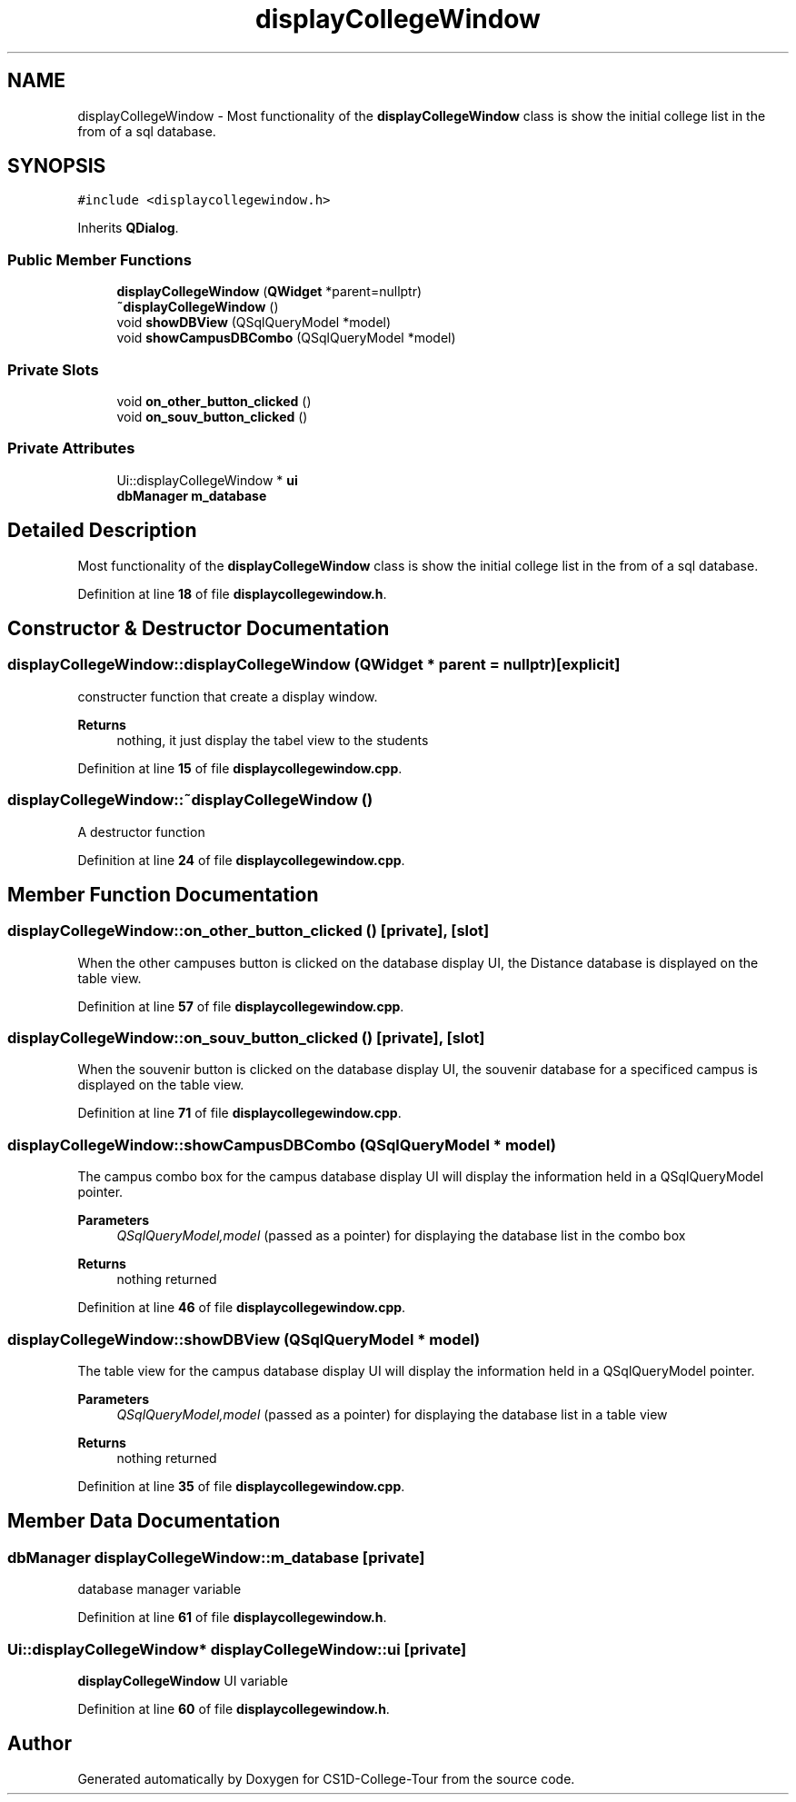 .TH "displayCollegeWindow" 3 "Sun Mar 19 2023" "CS1D-College-Tour" \" -*- nroff -*-
.ad l
.nh
.SH NAME
displayCollegeWindow \- Most functionality of the \fBdisplayCollegeWindow\fP class is show the initial college list in the from of a sql database\&.  

.SH SYNOPSIS
.br
.PP
.PP
\fC#include <displaycollegewindow\&.h>\fP
.PP
Inherits \fBQDialog\fP\&.
.SS "Public Member Functions"

.in +1c
.ti -1c
.RI "\fBdisplayCollegeWindow\fP (\fBQWidget\fP *parent=nullptr)"
.br
.ti -1c
.RI "\fB~displayCollegeWindow\fP ()"
.br
.ti -1c
.RI "void \fBshowDBView\fP (QSqlQueryModel *model)"
.br
.ti -1c
.RI "void \fBshowCampusDBCombo\fP (QSqlQueryModel *model)"
.br
.in -1c
.SS "Private Slots"

.in +1c
.ti -1c
.RI "void \fBon_other_button_clicked\fP ()"
.br
.ti -1c
.RI "void \fBon_souv_button_clicked\fP ()"
.br
.in -1c
.SS "Private Attributes"

.in +1c
.ti -1c
.RI "Ui::displayCollegeWindow * \fBui\fP"
.br
.ti -1c
.RI "\fBdbManager\fP \fBm_database\fP"
.br
.in -1c
.SH "Detailed Description"
.PP 
Most functionality of the \fBdisplayCollegeWindow\fP class is show the initial college list in the from of a sql database\&. 
.PP
Definition at line \fB18\fP of file \fBdisplaycollegewindow\&.h\fP\&.
.SH "Constructor & Destructor Documentation"
.PP 
.SS "displayCollegeWindow::displayCollegeWindow (\fBQWidget\fP * parent = \fCnullptr\fP)\fC [explicit]\fP"
constructer function that create a display window\&. 
.PP
\fBReturns\fP
.RS 4
nothing, it just display the tabel view to the students 
.RE
.PP

.PP
Definition at line \fB15\fP of file \fBdisplaycollegewindow\&.cpp\fP\&.
.SS "displayCollegeWindow::~displayCollegeWindow ()"
A destructor function 
.PP
Definition at line \fB24\fP of file \fBdisplaycollegewindow\&.cpp\fP\&.
.SH "Member Function Documentation"
.PP 
.SS "displayCollegeWindow::on_other_button_clicked ()\fC [private]\fP, \fC [slot]\fP"
When the other campuses button is clicked on the database display UI, the Distance database is displayed on the table view\&. 
.PP
Definition at line \fB57\fP of file \fBdisplaycollegewindow\&.cpp\fP\&.
.SS "displayCollegeWindow::on_souv_button_clicked ()\fC [private]\fP, \fC [slot]\fP"
When the souvenir button is clicked on the database display UI, the souvenir database for a specificed campus is displayed on the table view\&. 
.PP
Definition at line \fB71\fP of file \fBdisplaycollegewindow\&.cpp\fP\&.
.SS "displayCollegeWindow::showCampusDBCombo (QSqlQueryModel * model)"
The campus combo box for the campus database display UI will display the information held in a QSqlQueryModel pointer\&. 
.PP
\fBParameters\fP
.RS 4
\fIQSqlQueryModel,model\fP (passed as a pointer) for displaying the database list in the combo box 
.RE
.PP
\fBReturns\fP
.RS 4
nothing returned 
.RE
.PP

.PP
Definition at line \fB46\fP of file \fBdisplaycollegewindow\&.cpp\fP\&.
.SS "displayCollegeWindow::showDBView (QSqlQueryModel * model)"
The table view for the campus database display UI will display the information held in a QSqlQueryModel pointer\&. 
.PP
\fBParameters\fP
.RS 4
\fIQSqlQueryModel,model\fP (passed as a pointer) for displaying the database list in a table view 
.RE
.PP
\fBReturns\fP
.RS 4
nothing returned 
.RE
.PP

.PP
Definition at line \fB35\fP of file \fBdisplaycollegewindow\&.cpp\fP\&.
.SH "Member Data Documentation"
.PP 
.SS "\fBdbManager\fP displayCollegeWindow::m_database\fC [private]\fP"
database manager variable 
.PP
Definition at line \fB61\fP of file \fBdisplaycollegewindow\&.h\fP\&.
.SS "Ui::displayCollegeWindow* displayCollegeWindow::ui\fC [private]\fP"
\fBdisplayCollegeWindow\fP UI variable 
.PP
Definition at line \fB60\fP of file \fBdisplaycollegewindow\&.h\fP\&.

.SH "Author"
.PP 
Generated automatically by Doxygen for CS1D-College-Tour from the source code\&.
